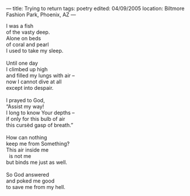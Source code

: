 :PROPERTIES:
:ID:       9C459F6D-B36B-48BC-A2E6-738279DFFC6B
:SLUG:     trying-to-return
:END:
---
title: Trying to return
tags: poetry
edited: 04/09/2005
location: Biltmore Fashion Park, Phoenix, AZ
---

#+BEGIN_VERSE
I was a fish
of the vasty deep.
Alone on beds
of coral and pearl
I used to take my sleep.

Until one day
I climbed up high
and filled my lungs with air --
now I cannot dive at all
except into despair.

I prayed to God,
“Assist my way!
I long to know Your depths --
if only for this bulb of air
this cursèd gasp of breath.”

How can nothing
keep me from Something?
This air inside me
  is not me
but binds me just as well.

So God answered
and poked me good
to save me from my hell.
#+END_VERSE
